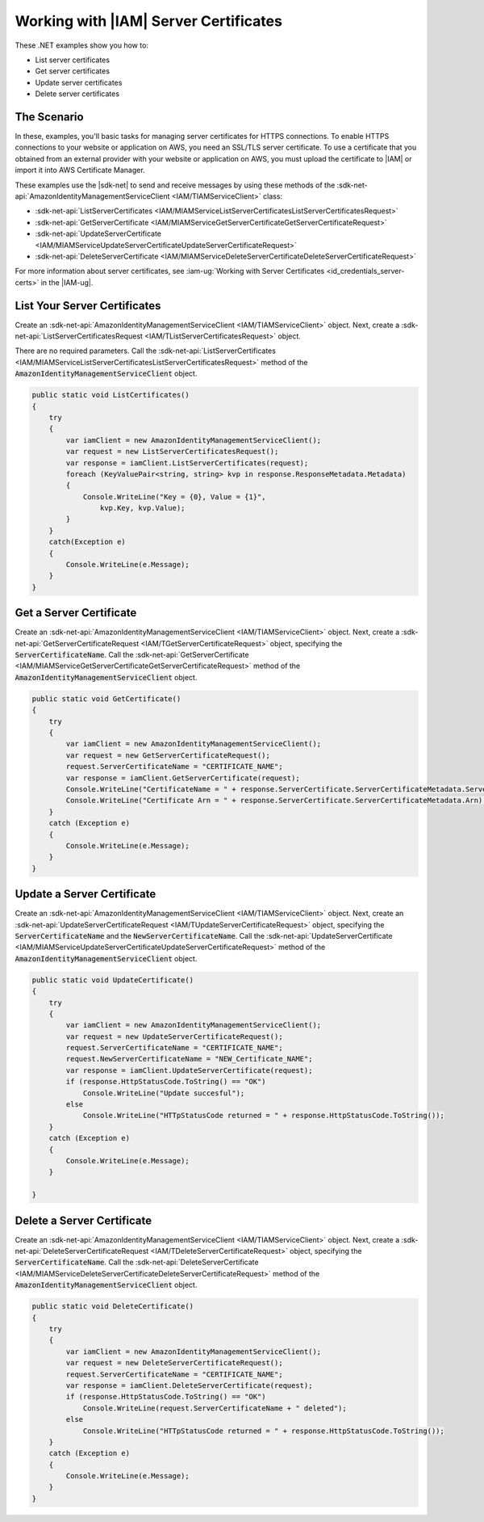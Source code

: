 .. Copyright 2010-2018 Amazon.com, Inc. or its affiliates. All Rights Reserved.

   This work is licensed under a Creative Commons Attribution-NonCommercial-ShareAlike 4.0
   International License (the "License"). You may not use this file except in compliance with the
   License. A copy of the License is located at http://creativecommons.org/licenses/by-nc-sa/4.0/.

   This file is distributed on an "AS IS" BASIS, WITHOUT WARRANTIES OR CONDITIONS OF ANY KIND,
   either express or implied. See the License for the specific language governing permissions and
   limitations under the License.

.. _iam-apis-server-certificates:


######################################
Working with |IAM| Server Certificates
######################################

.. meta::
   :description: Use this .NET code example to learn how to manage IAM server certificates for HTPPS connections.
   :keywords: AWS SDK for .NET examples, IAM server certificates


These .NET examples show you how to:

* List server certificates
* Get server certificates
* Update server certificates
* Delete server certificates

The Scenario
============

In these, examples, you'll basic tasks for managing server certificates for HTTPS
connections. To enable HTTPS connections to your website or application on AWS, you need an SSL/TLS server
certificate. To use a certificate that you obtained from an external provider with your website or application on AWS,
you must upload the certificate to |IAM| or import it into AWS Certificate Manager.

These examples use the |sdk-net| to send and receive messages by using these methods of the
:sdk-net-api:`AmazonIdentityManagementServiceClient <IAM/TIAMServiceClient>` class:

* :sdk-net-api:`ListServerCertificates <IAM/MIAMServiceListServerCertificatesListServerCertificatesRequest>`
* :sdk-net-api:`GetServerCertificate <IAM/MIAMServiceGetServerCertificateGetServerCertificateRequest>`
* :sdk-net-api:`UpdateServerCertificate <IAM/MIAMServiceUpdateServerCertificateUpdateServerCertificateRequest>`
* :sdk-net-api:`DeleteServerCertificate <IAM/MIAMServiceDeleteServerCertificateDeleteServerCertificateRequest>`

For more information about server certificates, see
:iam-ug:`Working with Server Certificates <id_credentials_server-certs>`
in the |IAM-ug|.

List Your Server Certificates
=============================

Create an :sdk-net-api:`AmazonIdentityManagementServiceClient <IAM/TIAMServiceClient>` object.
Next, create a :sdk-net-api:`ListServerCertificatesRequest <IAM/TListServerCertificatesRequest>` object.

There are no required parameters. Call the :sdk-net-api:`ListServerCertificates <IAM/MIAMServiceListServerCertificatesListServerCertificatesRequest>`
method of the :code:`AmazonIdentityManagementServiceClient` object.

.. code-block:: c#

        public static void ListCertificates()
        {
            try
            {
                var iamClient = new AmazonIdentityManagementServiceClient();
                var request = new ListServerCertificatesRequest();
                var response = iamClient.ListServerCertificates(request);
                foreach (KeyValuePair<string, string> kvp in response.ResponseMetadata.Metadata)
                {
                    Console.WriteLine("Key = {0}, Value = {1}",
                        kvp.Key, kvp.Value);
                }
            }
            catch(Exception e)
            {
                Console.WriteLine(e.Message);
            }
        }


Get a Server Certificate
========================

Create an :sdk-net-api:`AmazonIdentityManagementServiceClient <IAM/TIAMServiceClient>`
object. Next, create a :sdk-net-api:`GetServerCertificateRequest <IAM/TGetServerCertificateRequest>`
object, specifying the :code:`ServerCertificateName`. Call the :sdk-net-api:`GetServerCertificate <IAM/MIAMServiceGetServerCertificateGetServerCertificateRequest>`
method of the :code:`AmazonIdentityManagementServiceClient` object.

.. code-block:: c#

        public static void GetCertificate()
        {
            try
            {
                var iamClient = new AmazonIdentityManagementServiceClient();
                var request = new GetServerCertificateRequest();
                request.ServerCertificateName = "CERTIFICATE_NAME";
                var response = iamClient.GetServerCertificate(request);
                Console.WriteLine("CertificateName = " + response.ServerCertificate.ServerCertificateMetadata.ServerCertificateName);
                Console.WriteLine("Certificate Arn = " + response.ServerCertificate.ServerCertificateMetadata.Arn);
            }
            catch (Exception e)
            {
                Console.WriteLine(e.Message);
            }
        }


Update a Server Certificate
===========================

Create an :sdk-net-api:`AmazonIdentityManagementServiceClient <IAM/TIAMServiceClient>`
object. Next, create an :sdk-net-api:`UpdateServerCertificateRequest <IAM/TUpdateServerCertificateRequest>`
object, specifying the :code:`ServerCertificateName` and the :code:`NewServerCertificateName`. Call the
:sdk-net-api:`UpdateServerCertificate <IAM/MIAMServiceUpdateServerCertificateUpdateServerCertificateRequest>`
method of the :code:`AmazonIdentityManagementServiceClient` object.

.. code-block:: c#

        public static void UpdateCertificate()
        {
            try
            {
                var iamClient = new AmazonIdentityManagementServiceClient();
                var request = new UpdateServerCertificateRequest();
                request.ServerCertificateName = "CERTIFICATE_NAME";
                request.NewServerCertificateName = "NEW_Certificate_NAME";
                var response = iamClient.UpdateServerCertificate(request);
                if (response.HttpStatusCode.ToString() == "OK")
                    Console.WriteLine("Update succesful");
                else
                    Console.WriteLine("HTTpStatusCode returned = " + response.HttpStatusCode.ToString());
            }
            catch (Exception e)
            {
                Console.WriteLine(e.Message);
            }

        }



Delete a Server Certificate
=============================

Create an :sdk-net-api:`AmazonIdentityManagementServiceClient <IAM/TIAMServiceClient>` object.
Next, create a :sdk-net-api:`DeleteServerCertificateRequest <IAM/TDeleteServerCertificateRequest>`
object, specifying the :code:`ServerCertificateName`. Call the :sdk-net-api:`DeleteServerCertificate <IAM/MIAMServiceDeleteServerCertificateDeleteServerCertificateRequest>`
method of the :code:`AmazonIdentityManagementServiceClient` object.

.. code-block:: c#

        public static void DeleteCertificate()
        {
            try
            {
                var iamClient = new AmazonIdentityManagementServiceClient();
                var request = new DeleteServerCertificateRequest();
                request.ServerCertificateName = "CERTIFICATE_NAME";
                var response = iamClient.DeleteServerCertificate(request);
                if (response.HttpStatusCode.ToString() == "OK")
                    Console.WriteLine(request.ServerCertificateName + " deleted");
                else
                    Console.WriteLine("HTTpStatusCode returned = " + response.HttpStatusCode.ToString());
            }
            catch (Exception e)
            {
                Console.WriteLine(e.Message);
            }
        }
